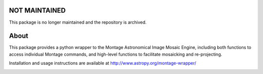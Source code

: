 NOT MAINTAINED
==============

This package is no longer maintained and the repository is archived.


About
=====

This package provides a python wrapper to the Montage Astronomical Image Mosaic
Engine, including both functions to access individual Montage commands, and
high-level functions to facilitate mosaicking and re-projecting.

Installation and usage instructions are available at http://www.astropy.org/montage-wrapper/

.. image:: http://img.shields.io/badge/powered%20by-AstroPy-orange.svg?style=flat
    :target: http://www.astropy.org
    :alt: Powered by Astropy Badge

.. image:: https://travis-ci.org/astropy/montage-wrapper.svg?branch=master
  :target: https://travis-ci.org/astropy/montage-wrapper

.. image:: https://coveralls.io/repos/astropy/montage-wrapper/badge.svg
  :target: https://coveralls.io/r/astropy/montage-wrapper
